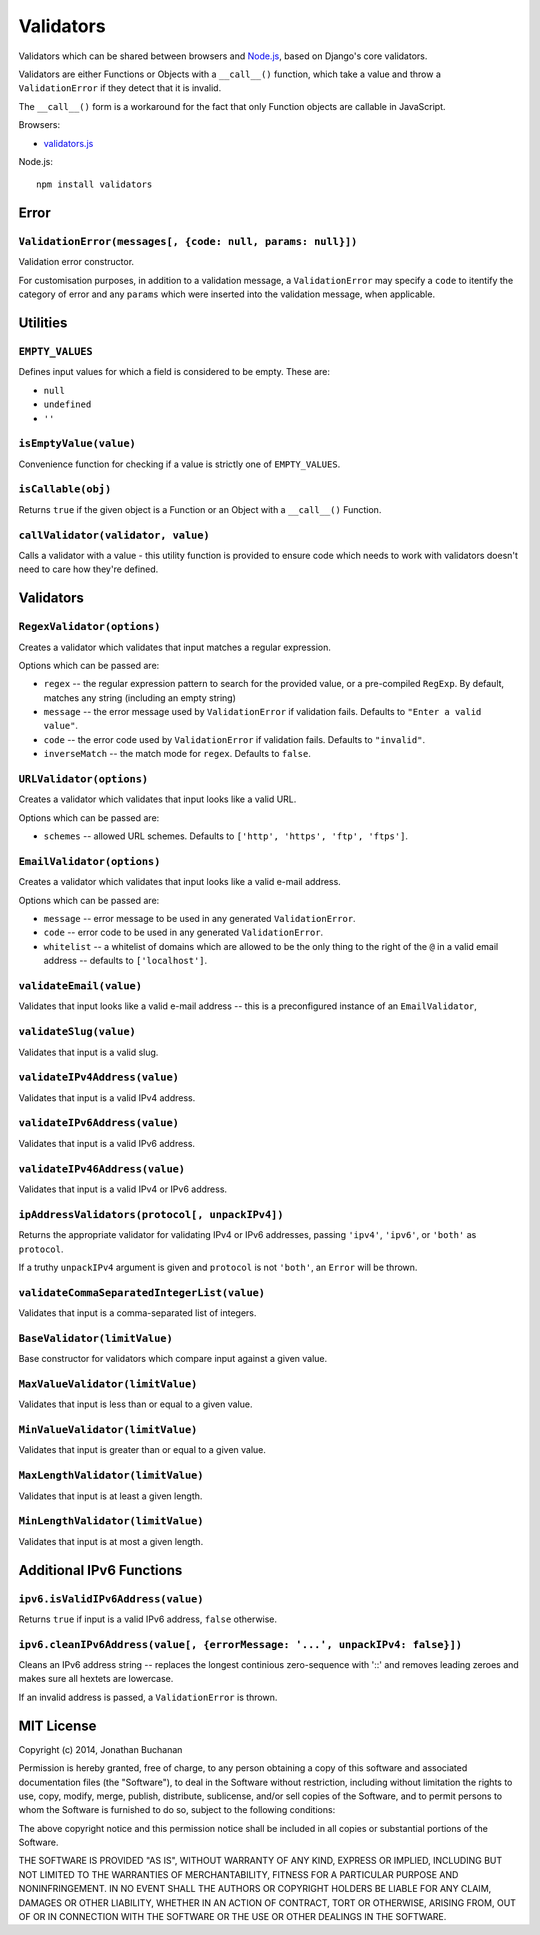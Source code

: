 ==========================
Validators |travis_status|
==========================

.. |travis_status| image:: https://secure.travis-ci.org/insin/validators.png
   :target: http://travis-ci.org/insin/validators

Validators which can be shared between browsers and `Node.js`_, based on Django's
core validators.

Validators are either Functions or Objects with a ``__call__()`` function, which
take a value and throw a ``ValidationError`` if they detect that it is invalid.

The ``__call__()`` form is a workaround for the fact that only Function objects
are callable in JavaScript.

Browsers:

* `validators.js`_

Node.js::

   npm install validators

.. _`Node.js`: http://nodejs.org
.. _`validators.js`: https://raw.github.com/insin/validators/master/validators.js

Error
=====

``ValidationError(messages[, {code: null, params: null}])``
-----------------------------------------------------------

Validation error constructor.

For customisation purposes, in addition to a validation message, a
``ValidationError`` may specify a ``code`` to itentify the category of error and
any ``params`` which were inserted into the validation message, when applicable.

Utilities
=========

``EMPTY_VALUES``
----------------

Defines input values for which a field is considered to be empty. These are:

* ``null``
* ``undefined``
* ``''``

``isEmptyValue(value)``
-----------------------

Convenience function for checking if a value is strictly one of
``EMPTY_VALUES``.

``isCallable(obj)``
-------------------

Returns ``true`` if the given object is a Function or an Object with a
``__call__()`` Function.

``callValidator(validator, value)``
-----------------------------------

Calls a validator with a value - this utility function is provided to ensure
code which needs to work with validators doesn't need to care how they're
defined.

Validators
==========

``RegexValidator(options)``
---------------------------

Creates a validator which validates that input matches a regular expression.

Options which can be passed are:

* ``regex`` -- the regular expression pattern to search for the provided value,
  or a pre-compiled ``RegExp``.  By default, matches any string (including an
  empty string)
* ``message`` -- the error message used by ``ValidationError`` if validation
  fails. Defaults to ``"Enter a valid value"``.
* ``code`` -- the error code used by ``ValidationError`` if validation fails.
  Defaults to ``"invalid"``.
* ``inverseMatch`` -- the match mode for ``regex``. Defaults to ``false``.

``URLValidator(options)``
-------------------------

Creates a validator which validates that input looks like a valid URL.

Options which can be passed are:

* ``schemes`` -- allowed URL schemes. Defaults to
  ``['http', 'https', 'ftp', 'ftps']``.

``EmailValidator(options)``
---------------------------

Creates a validator which validates that input looks like a valid e-mail
address.

Options which can be passed are:

* ``message`` -- error message to be used in any generated ``ValidationError``.
* ``code`` -- error code to be used in any generated ``ValidationError``.
* ``whitelist`` -- a whitelist of domains which are allowed to be the only thing
  to the right of the ``@`` in a valid email address -- defaults to
  ``['localhost']``.

``validateEmail(value)``
------------------------

Validates that input looks like a valid e-mail address -- this is a
preconfigured instance of an ``EmailValidator``,

``validateSlug(value)``
-----------------------

Validates that input is a valid slug.

``validateIPv4Address(value)``
------------------------------

Validates that input is a valid IPv4 address.

``validateIPv6Address(value)``
------------------------------

Validates that input is a valid IPv6 address.

``validateIPv46Address(value)``
------------------------------

Validates that input is a valid IPv4 or IPv6 address.

``ipAddressValidators(protocol[, unpackIPv4])``
-----------------------------------------------

Returns the appropriate validator for validating IPv4 or IPv6 addresses, passing
``'ipv4'``, ``'ipv6'``, or ``'both'`` as ``protocol``.

If a truthy ``unpackIPv4`` argument is given and ``protocol`` is not ``'both'``,
an ``Error`` will be thrown.

``validateCommaSeparatedIntegerList(value)``
--------------------------------------------

Validates that input is a comma-separated list of integers.

``BaseValidator(limitValue)``
-----------------------------

Base constructor for validators which compare input against a given value.

``MaxValueValidator(limitValue)``
---------------------------------

Validates that input is less than or equal to a given value.

``MinValueValidator(limitValue)``
---------------------------------

Validates that input is greater than or equal to a given value.

``MaxLengthValidator(limitValue)``
----------------------------------

Validates that input is at least a given length.

``MinLengthValidator(limitValue)``
----------------------------------

Validates that input is at most a given length.

Additional IPv6 Functions
=========================

``ipv6.isValidIPv6Address(value)``
------------------------------------

Returns ``true`` if input is a valid IPv6 address, ``false`` otherwise.

``ipv6.cleanIPv6Address(value[, {errorMessage: '...', unpackIPv4: false}])``
----------------------------------------------------------------------------

Cleans an IPv6 address string -- replaces the longest continious zero-sequence
with '::' and removes leading zeroes and makes sure all hextets are lowercase.

If an invalid address is passed, a ``ValidationError`` is thrown.

MIT License
===========

Copyright (c) 2014, Jonathan Buchanan

Permission is hereby granted, free of charge, to any person obtaining a copy of
this software and associated documentation files (the "Software"), to deal in
the Software without restriction, including without limitation the rights to
use, copy, modify, merge, publish, distribute, sublicense, and/or sell copies of
the Software, and to permit persons to whom the Software is furnished to do so,
subject to the following conditions:

The above copyright notice and this permission notice shall be included in all
copies or substantial portions of the Software.

THE SOFTWARE IS PROVIDED "AS IS", WITHOUT WARRANTY OF ANY KIND, EXPRESS OR
IMPLIED, INCLUDING BUT NOT LIMITED TO THE WARRANTIES OF MERCHANTABILITY, FITNESS
FOR A PARTICULAR PURPOSE AND NONINFRINGEMENT. IN NO EVENT SHALL THE AUTHORS OR
COPYRIGHT HOLDERS BE LIABLE FOR ANY CLAIM, DAMAGES OR OTHER LIABILITY, WHETHER
IN AN ACTION OF CONTRACT, TORT OR OTHERWISE, ARISING FROM, OUT OF OR IN
CONNECTION WITH THE SOFTWARE OR THE USE OR OTHER DEALINGS IN THE SOFTWARE.
